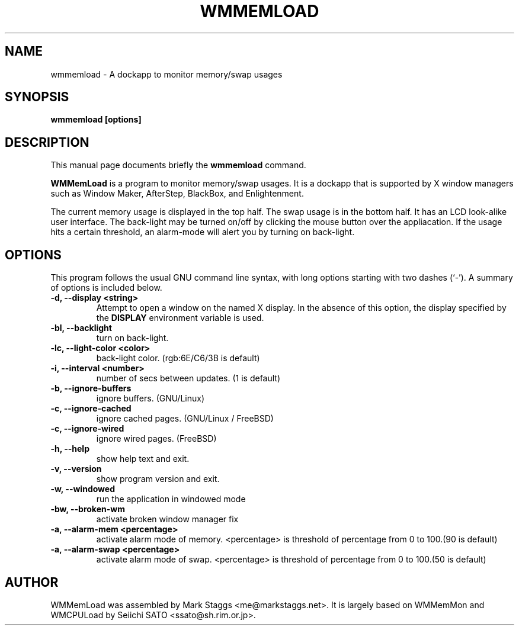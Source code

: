 .\"                                      Hey, EMACS: -*- nroff -*-
.\" First parameter, NAME, should be all caps
.\" Second parameter, SECTION, should be 1-8, maybe w/ subsection
.\" other parameters are allowed: see man(7), man(1)
.TH WMMEMLOAD 1 "April 3, 2002"
.\" Please adjust this date whenever revising the manpage.
.\"
.\" Some roff macros, for reference:
.\" .nh        disable hyphenation
.\" .hy        enable hyphenation
.\" .ad l      left justify
.\" .ad b      justify to both left and right margins
.\" .nf        disable filling
.\" .fi        enable filling
.\" .br        insert line break
.\" .sp <n>    insert n+1 empty lines
.\" for manpage-specific macros, see man(7)
.SH NAME
wmmemload \- A dockapp to monitor memory/swap usages
.SH SYNOPSIS
.B wmmemload [options]
.SH DESCRIPTION
This manual page documents briefly the
.B wmmemload
command.
.PP
.\" TeX users may be more comfortable with the \fB<whatever>\fP and
.\" \fI<whatever>\fP escape sequences to invode bold face and italics, 
.\" respectively.
\fBWMMemLoad\fP is a program to monitor memory/swap usages. It is a dockapp that is supported by X window managers such as Window Maker, AfterStep, BlackBox, and
Enlightenment.

The current memory usage is displayed in the top half.  The swap usage
is in the bottom half. It has an LCD look-alike user interface.
The back-light may be turned on/off by clicking the mouse button over the
appliacation. If the usage hits a certain threshold, an alarm-mode will alert
you by turning on back-light.

.SH OPTIONS
This program follows the usual GNU command line syntax, with long options
starting with two dashes (`\-'). A summary of options is included below.
.TP
.B \-d,  \-\-display <string>
Attempt to open a window on the named X display. In the absence of  this option,
the  display  specified  by the
.B DISPLAY
environment variable is used.
.TP
.B \-bl, \-\-backlight
turn on back-light.
.TP
.B \-lc, \-\-light\-color <color>
back-light color. (rgb:6E/C6/3B is default)
.TP
.B \-i,  \-\-interval <number>
number of secs between updates. (1 is default)
.TP
.B \-b,  \-\-ignore\-buffers
ignore buffers. (GNU/Linux)
.TP
.B \-c,  \-\-ignore\-cached
ignore cached pages. (GNU/Linux / FreeBSD)
.TP
.B \-c,  \-\-ignore\-wired
ignore wired pages. (FreeBSD)
.TP
.B \-h,  \-\-help
show help text and exit.
.TP
.B \-v,  \-\-version
show program version and exit.
.TP
.B \-w,  \-\-windowed
run the application in windowed mode
.TP
.B \-bw, \-\-broken\-wm
activate broken window manager fix
.TP
.B \-a,  \-\-alarm\-mem <percentage>
activate alarm mode of memory. <percentage> is threshold of percentage from 0
to 100.(90 is default)
.TP
.B \-a,  \-\-alarm\-swap <percentage>
activate alarm mode of swap. <percentage> is threshold of percentage from 0 to
100.(50 is default)

.SH AUTHOR
WMMemLoad was assembled by Mark Staggs <me@markstaggs.net>.  It is largely based
on WMMemMon and WMCPULoad by Seiichi SATO <ssato@sh.rim.or.jp>.

